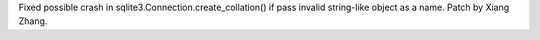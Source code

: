 Fixed possible crash in sqlite3.Connection.create_collation() if pass
invalid string-like object as a name.  Patch by Xiang Zhang.
